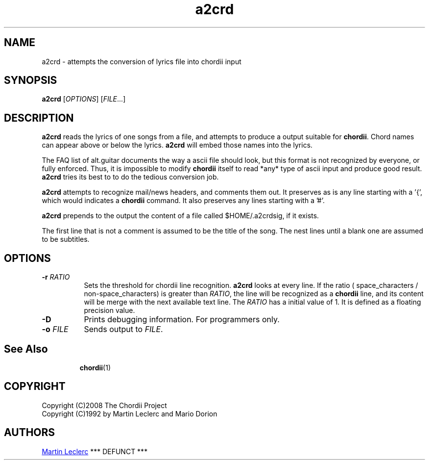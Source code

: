 .TH a2crd 1 "August 2010" "Utilities"
.SH NAME
a2crd \- attempts the conversion of lyrics file into chordii input
.SH SYNOPSIS
.B a2crd
[\fIOPTIONS\fP] [\fIFILE\fP...]
.SH DESCRIPTION
.B a2crd
reads the lyrics of one songs from a file, and attempts to produce a output
suitable for \fBchordii\fP. Chord names can appear above or below the lyrics.
\fBa2crd\fP will embed those names into the lyrics.

The FAQ list of alt.guitar documents the way a ascii file should look, but this
format is not recognized by everyone, or fully enforced. Thus, it is impossible
to modify \fBchordii\fP itself to read *any* type of ascii input and produce
good result. \fBa2crd\fP tries its best to to do the tedious conversion job.

\fBa2crd\fP attempts to recognize mail/news headers, and comments them out. It
preserves as is any line starting with a '{', which would indicates a
\fBchordii\fP command. It also preserves any lines starting with a '#'.

\fBa2crd\fP prepends to the output the content of a file called
.nh
$HOME/.a2crdsig,
.hy 1
if it exists.

The first line that is not a comment is assumed to be the title of the
song. The nest lines until a blank one are assumed to be subtitles.

.SH OPTIONS
.TP 8
.B \-r \fIRATIO\fP
Sets the threshold for chordii line recognition. \fBa2crd\fP looks at every
line. If the ratio ( space_characters / non-space_characters) is
greater than \fIRATIO\fP, the line will be recognized as a \fBchordii\fP line,
and its content will be merge with the next available text line. The
\fIRATIO\fP has a initial value of 1. It is defined as a floating precision
value.
.TP 8
.B \-D
Prints debugging information. For programmers only.
.TP 8
.B \-o \fIFILE\fP
Sends output to \fIFILE\fP.
.TP 8
.SH See Also
\fBchordii\fP(1)
.SH COPYRIGHT
Copyright (C)2008 The Chordii Project
.br
Copyright (C)1992 by Martin Leclerc and Mario Dorion
.SH AUTHORS
.MT Martin.Leclerc@Sun.COM
Martin Leclerc
.ME
*** DEFUNCT ***
